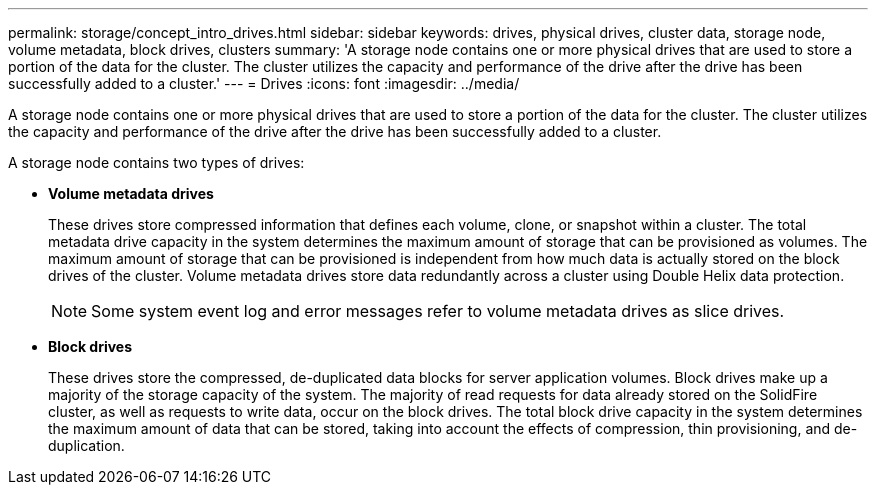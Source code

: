 ---
permalink: storage/concept_intro_drives.html
sidebar: sidebar
keywords: drives, physical drives, cluster data, storage node, volume metadata, block drives, clusters
summary: 'A storage node contains one or more physical drives that are used to store a portion of the data for the cluster. The cluster utilizes the capacity and performance of the drive after the drive has been successfully added to a cluster.'
---
= Drives
:icons: font
:imagesdir: ../media/

[.lead]
A storage node contains one or more physical drives that are used to store a portion of the data for the cluster. The cluster utilizes the capacity and performance of the drive after the drive has been successfully added to a cluster.

A storage node contains two types of drives:

* *Volume metadata drives*
+
These drives store compressed information that defines each volume, clone, or snapshot within a cluster. The total metadata drive capacity in the system determines the maximum amount of storage that can be provisioned as volumes. The maximum amount of storage that can be provisioned is independent from how much data is actually stored on the block drives of the cluster. Volume metadata drives store data redundantly across a cluster using Double Helix data protection.
+
NOTE: Some system event log and error messages refer to volume metadata drives as slice drives.

* *Block drives*
+
These drives store the compressed, de-duplicated data blocks for server application volumes. Block drives make up a majority of the storage capacity of the system. The majority of read requests for data already stored on the SolidFire cluster, as well as requests to write data, occur on the block drives. The total block drive capacity in the system determines the maximum amount of data that can be stored, taking into account the effects of compression, thin provisioning, and de-duplication.
